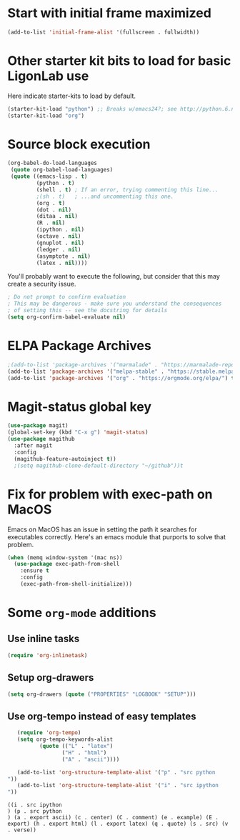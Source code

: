#+PROPERTY: header-args:emacs-lisp :tangle yes

* Start with initial frame maximized
#+BEGIN_SRC emacs-lisp :tangle yes
(add-to-list 'initial-frame-alist '(fullscreen . fullwidth))
#+END_SRC

#+RESULTS:
: ((fullscreen . fullwidth) (fullscreen . maximized))

* Other starter kit bits to load for basic LigonLab use
  Here indicate starter-kits to load by default.
  #+begin_src emacs-lisp :tangle yes
  (starter-kit-load "python") ;; Breaks w/emacs24?; see http://python.6.n6.nabble.com/problem-with-byte-code-td2012559.html for possible work-around
  (starter-kit-load "org")
  #+end_src

* Source block execution
   #+begin_src emacs-lisp :tangle yes                                  
   (org-babel-do-load-languages                                        
    (quote org-babel-load-languages)                                   
    (quote ((emacs-lisp . t)                                           
            (python . t)                                               
            (shell . t) ; If an error, trying commenting this line...  
            ;(sh . t)   ; ...and uncommenting this one.                
            (org . t)                                                  
            (dot . nil)                                                
            (ditaa . nil)                                              
            (R . nil)                                                  
            (ipython . nil)                                            
            (octave . nil)                                             
            (gnuplot . nil)                                            
            (ledger . nil)                                             
            (asymptote . nil)                                          
            (latex . nil))))                                           
   #+end_src                                                           

   #+RESULTS:

   You'll probably want to execute the following, but consider that
   this may create a security issue.
   #+begin_src emacs-lisp :tangle yes
   ; Do not prompt to confirm evaluation
   ; This may be dangerous - make sure you understand the consequences
   ; of setting this -- see the docstring for details
   (setq org-confirm-babel-evaluate nil)
   #+end_src

   #+RESULTS:

* ELPA Package Archives
 #+BEGIN_SRC emacs-lisp :tangle no
 ;(add-to-list 'package-archives '("marmalade" . "https://marmalade-repo.org/packages/") t)
 (add-to-list 'package-archives '("melpa-stable" . "https://stable.melpa.org/packages/") t)
 (add-to-list 'package-archives '("org" . "https://orgmode.org/elpa/") t) ; Org-mode's
 #+END_SRC

 #+RESULTS:

* Magit-status global key
#+BEGIN_SRC emacs-lisp
(use-package magit)
(global-set-key (kbd "C-x g") 'magit-status)
(use-package magithub
  :after magit
  :config
  (magithub-feature-autoinject t))
  ;(setq magithub-clone-default-directory "~/github"))t
#+END_SRC

#+RESULTS:
: magit-status

* Fix for problem with exec-path on MacOS
  Emacs on MacOS has an issue in setting the path it searches for
  executables correctly.  Here's an emacs module that purports to
  solve that problem.
#+BEGIN_SRC emacs-lisp :tangle yes
(when (memq window-system '(mac ns))
  (use-package exec-path-from-shell
    :ensure t
    :config
    (exec-path-from-shell-initialize)))
#+END_SRC

#+RESULTS:

* Some =org-mode= additions
** Use inline tasks
#+begin_src emacs-lisp
(require 'org-inlinetask)
#+end_src
** Setup org-drawers
#+begin_src emacs-lisp
(setq org-drawers (quote ("PROPERTIES" "LOGBOOK" "SETUP")))
#+end_src


** Use org-tempo instead of easy templates
   #+begin_src emacs-lisp
   (require 'org-tempo)
   (setq org-tempo-keywords-alist 
          (quote (("L" . "latex")
                 ("H" . "html")
                 ("A" . "ascii"))))

   (add-to-list 'org-structure-template-alist '("p" . "src python
"))
   (add-to-list 'org-structure-template-alist '("i" . "src ipython
"))
   #+end_src

   #+RESULTS:
   : ((i . src ipython
   : ) (p . src python
   : ) (a . export ascii) (c . center) (C . comment) (e . example) (E . export) (h . export html) (l . export latex) (q . quote) (s . src) (v . verse))



   #+end_src

